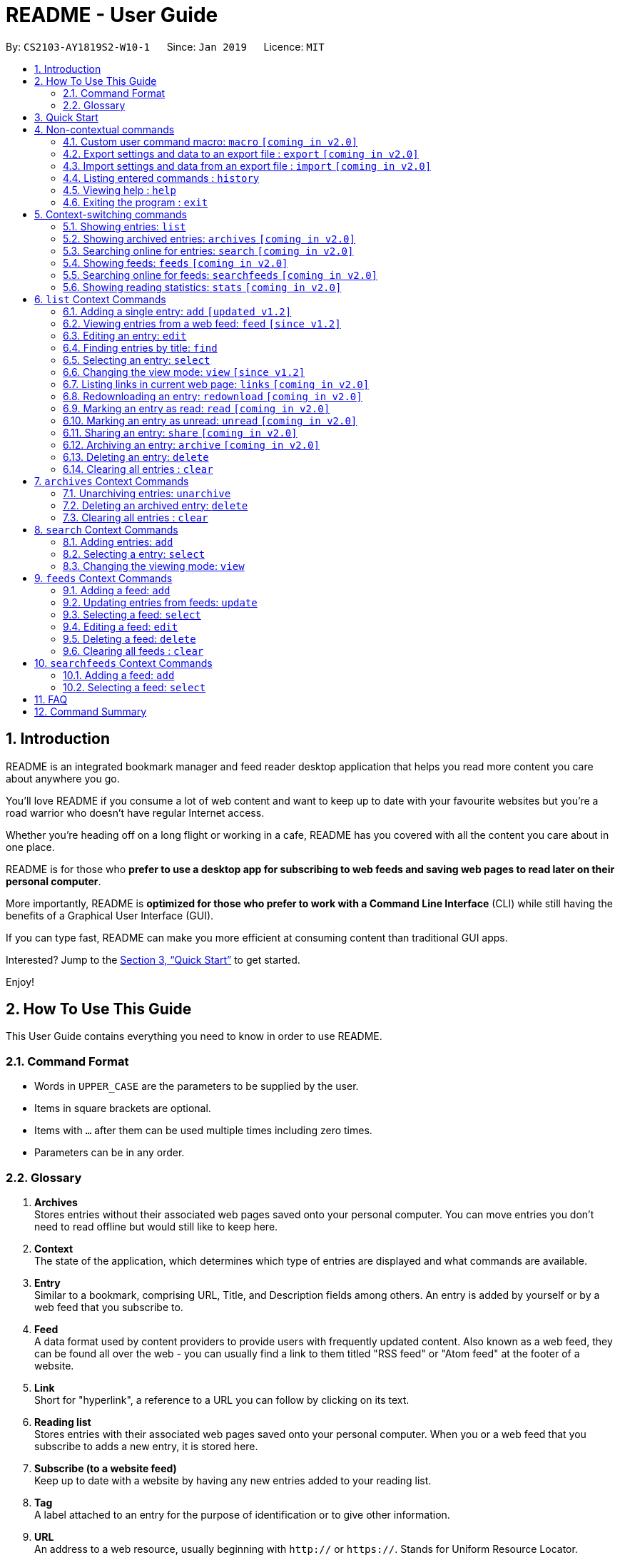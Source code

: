 = README - User Guide
:site-section: UserGuide
:toc:
:toc-title:
:toc-placement: preamble
:sectnums:
:imagesDir: images
:stylesDir: stylesheets
:xrefstyle: full
:experimental:
ifdef::env-github[]
:tip-caption: :bulb:
:note-caption: :information_source:
endif::[]
:repoURL: https://github.com/CS2103-AY1819S2-W10-1/main

By: `CS2103-AY1819S2-W10-1`      Since: `Jan 2019`      Licence: `MIT`

== Introduction
README is an integrated bookmark manager and feed reader desktop application
that helps you read more content you care about anywhere you go.

You'll love README if you consume a lot of web content and want to keep up to date with your favourite websites but you're a road warrior who doesn't have regular Internet access.

Whether you're heading off on a long flight or working in a cafe, README has you covered with all the content you care about in one place.

README is for those who *prefer to use a desktop app for subscribing to web feeds and saving web pages to read later on their personal computer*.

More importantly, README is *optimized for those who prefer to work with a Command Line Interface* (CLI) while still having the benefits of a Graphical User Interface (GUI).

If you can type fast, README can make you more efficient at consuming content than traditional GUI apps.

Interested? Jump to the <<Quick Start>> to get started.

Enjoy!

== How To Use This Guide
This User Guide contains everything you need to know in order to use README.

=== Command Format

====
* Words in `UPPER_CASE` are the parameters to be supplied by the user.
* Items in square brackets are optional.
* Items with `…`​ after them can be used multiple times including zero times.
* Parameters can be in any order.
====

=== Glossary

. *Archives* +
Stores entries without their associated web pages saved onto your personal computer.
You can move entries you don't need to read offline but would still like to keep here.
. *Context* +
The state of the application, which determines which type of entries are displayed and what commands are available.
. *Entry* +
Similar to a bookmark, comprising URL, Title, and Description fields among others.
An entry is added by yourself or by a web feed that you subscribe to.
. *Feed* +
A data format used by content providers to provide users with frequently updated content.
Also known as a web feed, they can be found all over the web - you can usually find a link to them titled "RSS feed" or "Atom feed" at the footer of a website.
. *Link* +
Short for "hyperlink", a reference to a URL you can follow by clicking on its text.
. *Reading list* +
Stores entries with their associated web pages saved onto your personal computer.
When you or a web feed that you subscribe to adds a new entry, it is stored here.
. *Subscribe (to a website feed)* +
Keep up to date with a website by having any new entries added to your reading list.
. *Tag* +
A label attached to an entry for the purpose of identification or to give other information.
. *URL* +
An address to a web resource, usually beginning with `http://` or `https://`.
Stands for Uniform Resource Locator.

== Quick Start

Follow these steps to install README get started on a tour of its main features!

.  Ensure you have Java version `9` or later installed in your Computer.
.  Download the latest `README.jar` link:{repoURL}/releases[here].
.  Copy the file to the folder you want to use as the home folder for your README.
.  Double-click the file to start the app. The GUI should appear in a few seconds.
+
image::Ui.png[width="790"]
+
.  Type the command in the command box and press kbd:[Enter] to execute it. +
e.g. typing *`help`* and pressing kbd:[Enter] will open the help window.
.  Try these commands in order!

* *`list`* : shows your reading list of saved links
* **`select`**`1` : selects the first entry for reading
* **`add`**`l/https://en.wikipedia.org/wiki/Special:Random` : adds a random Wikipedia page to your reading list
* **`select`**`7` : selects the Wikipedia page for reading
* **`feed`**`http://rss.nytimes.com/services/xml/rss/nyt/World.xml` : adds all the latest articles from the New York Times world news feed
* **`select`**`1` : selects the first NYT article for reading
* **`view`**`reader` : switches to a more comfortable reading experience
* *`exit`* : exits the app

.  Refer to below for details of each command.



== Non-contextual commands

====
These commands can be used from any context.
====

=== Custom user command macro: `macro` `[coming in v2.0]`
Creates macros that compose commands together.

Format: `macro MACRO_NAME NUM_ARGS command1; command2; ... commandN`

Examples:

- `macro archive-tags-which-are-old 1 find t/$1 h/3 days ago; archive all`

=== Export settings and data to an export file : `export` `[coming in v2.0]`

Exports the feeds, saved data, history, and other preferences to an export file.

Format: `export FILE_PATH`

****
- Serializes all the feeds and other preferences to a file.
- Copies all saved data into the export folder
- Compresses export folder to a export file.
****

Examples:

- `export /home/tt/Desktop` Saves an export file to desktop
- `export C:\Users\Name\Desktop` Saves an export file to desktop

=== Import settings and data from an export file : `import` `[coming in v2.0]`

Imports the feeds, saved data, history, and other preferences from an export file.

Format: `import FILE_PATH`

****
- Decompresses export file
- Deserializes all the feeds and other preferences from the export file and save it to the application
- Copies all saved data from the export folder to application database
****

Examples:

- `import /home/tt/Desktop/export.jtjr` Saves an export file to desktop
- `import C:\Users\Name\Desktop\export.jtjr` Saves an export file to desktop

=== Listing entered commands : `history`

Lists all the commands that you have entered in reverse chronological order. +
Format: `history`

[NOTE]
====
Pressing the kbd:[&uarr;] and kbd:[&darr;] arrows will display the previous and next input respectively in the command box.
====

=== Viewing help : `help`

Format: `help`

=== Exiting the program : `exit`

Exits the program.

Format: `exit`

== Context-switching commands

====
These commands can be used from any context but change the context in which only allowed commands are recognised (e.g. `archive`, `unarchive`, `feed`).
====

=== Showing entries: `list`

Shows your reading list of all saved entries.

Refer to <<List-Context>> for available commands in this context.

Format: `list`

Shows your reading list of saved entries, optionally finding entries with titles containing any of the given keyphrases in the title,
filtering by read status or date added, and tags.

Format: `list [KEYPHRASES]... [r/READ_STATUS] [h/DATE_ADDED] [t/TAG]`

****
- The search is case insensitive. e.g `hans` will match `Hans`
- Keyphrases are comma separated. e.g. `Hello world, foo bar`
- The order of the keyphrases does not matter. e.g. `Hans, Bo` will match `Bo Hans`
- Only the title is searched.
- Entries matching at least one keyphrase will be returned (i.e. `OR` search). e.g. `Hans, Bo` will return `Hans Gruber`, `Bo Yang`
****

Examples:

- `list` Lists all entries
- `list Apple r/read tech` Lists entries with titles containing `apple` which are already read and tagged with `Tech`
- `list Trump` Lists entries with titles containing `trump` and `Donald Trump` etc.
- `list r/unread` Lists only unread entries
- `list t/Tech` Lists entries tagged with “Tech”
- `list t/` Lists untagged entries

=== Showing archived entries: `archives` `[coming in v2.0]`

Shows a list of archived entries, optionally finding entries with titles containing any of the given keyphrases, and filtering by read status, date added and tags.

Refer to <<Archives-Context>> for available commands in this context.

Format: `archives [KEYPHRASES]... [r/READ_STATUS] [h/DATE_ADDED] [t/TAG]...`

****
- The search is case insensitive. e.g `hans` will match `Hans`
- Keyphrases are comma separated. e.g. `Hello world, foo bar`
- The order of the keyphrases does not matter. e.g. `Hans, Bo` will match `Bo Hans`
- Only the title is searched.
- Entries matching at least one keyphrase will be returned (i.e. `OR` search). e.g. `Hans, Bo` will return `Hans Gruber`, `Bo Yang`
****

Examples:

- `archives` Lists all archived entries
- `archives Apple r/read t/Tech` Lists archived entries with titles containing `apple` which are already read and tagged with `Tech`
- `archives Trump` Lists archived entries with titles containing `trump` and `Donald Trump` etc.
- `archives r/unread` Lists only unread archived entries
- `archives t/Tech` Lists archived entries tagged with “Tech”
- `archives t/` Lists untagged archived entries

=== Searching online for entries: `search` `[coming in v2.0]`

Searches online for entries that you can subsequently add.

Refer to <<Search-Context>> for available commands in this context.

Format: `search [KEYWORD]...`
Format: `search FEED_URL`
Format: `search ARTICLE_URL`

Examples:

- `search` Returns top headlines
- `search Trump` Returns entries containing the `Trump` keyword
- `search https://live.engadget.com/rss.xml` Returns entries from this feed
- `search https://live.engadget.com/2019/02/08/microsoft-internet-explorer-technical-debt/` Returns all entries from this article

=== Showing feeds: `feeds` `[coming in v2.0]`

Shows a list of feeds being followed.

Refer to <<Feeds-Context>> for available commands in this context.

Format: `feeds [t/TAG]...`

Examples:

- `feeds` Lists all feeds
- `feeds t/Business` Lists all feeds tagged with “Business”

=== Searching online for feeds: `searchfeeds` `[coming in v2.0]`

Searches online for feeds that you can subsequently follow.

Refer to <<Searchfeeds-Context>> for available commands in this context.

Format: `searchfeeds [KEYWORD]...`

Examples:

- `searchfeeds` Shows some starter feeds you can add
- `searchfeeds Tech Business` Searches for `Tech` or `Business` feeds

=== Showing reading statistics: `stats` `[coming in v2.0]`

Shows helpful and fun statistics about your reading progress and habits.

Format: `stats`

[[List-Context]]
== `list` Context Commands

=== Adding a single entry: `add` `[updated v1.2]`

Adds a single entry from a link URL to your reading list.
Content is automatically downloaded onto your personal computer.

Format: `add l/URL [ti/TITLE_OVERRIDE] [d/DESCRIPTION_OVERRIDE] [t/TAG]...`

[TIP]
The `Title` and `Description` fields are automatically filled if you do not provide them.
[TIP]
A entry can have any number of tags (including 0).

Examples:

- `add l/https://www.theatlantic.com/magazine/archive/2019/03/ford-ceo-jim-hackett-ux-design-thinking/580438/ d/Explains why UX is important t/Business` +
Adds a single entry with a description and tagged with “Business”

=== Viewing entries from a web feed: `feed` `[since v1.2]`

Displays entries from a web feed.

Format: `feed FEED_URL`

Examples:

- `feed http://rss.nytimes.com/services/xml/rss/nyt/World.xml` +
Views entries from the New York Times world news feed.

////
=== Adding entries from a web feed: `feed` `[since v1.2]`

Adds all entries from a web feed to your reading list.
Content is automatically downloaded onto your personal computer.

Format: `feed FEED_URL`

[WARNING]
The application may freeze for a short time as it downloads content onto disk.

Examples:

- `feed http://rss.nytimes.com/services/xml/rss/nyt/World.xml` +
Adds all the entries from the New York Times world news feed to your reading list.
////

=== Editing an entry: `edit`

Edits an existing entry in the reading list.

Format: `edit INDEX [ti/TITLE_OVERRIDE] [d/DESCRIPTION_OVERRIDE] [r/READ_STATUS]  [t/TAG]...`

****
- Edits the entry at the specified `INDEX`. The index refers to the index number shown in the displayed entry list. The index *must be a positive integer* 1, 2, 3, ...
- At least one of the optional fields must be provided.
- Existing values will be updated to the input values.
- When editing tags, the existing tags of the entry will be removed i.e adding of tags is not cumulative.
- You can remove all the entry's tags by typing `t/` without specifying any tags after it.
****

Examples:

* `edit 1 ti/Software Design Patterns d/Useful for software engineering project.` +
Edits the title and description of the 1st entry to be `Software Design Patterns` and `Useful for software engineering project.` respectively.
* `edit 2 t/` +
Clears all existing tags from the 2nd entry.

=== Finding entries by title: `find`

Finds entries whose titles contain any of the given keyphrases. +

Format: `find KEYPHRASE [, MORE_KEYPHRASE]`

****
* The search is case insensitive. e.g `hans` will match `Hans`
* The order of the keyphrases does not matter. e.g. `Hans, Bo` will match `Bo Hans`
* Only the title is searched.
* Entries matching at least one keyphrase will be returned (i.e. `OR` search). e.g. `Hans, Bo` will return `Hans Gruber`, `Bo Yang`
****

Examples:

* `find Trump` +
Returns entries with titles containing `trump` and `Donald Trump` etc.
* `find Boeing FAA` +
Returns any entry having titles `Boeing` or `FAA`

=== Selecting an entry: `select`

Selects the entry identified by the index number used in the displayed entry list for reading.

Format: `select INDEX`

****
- Selects the entry at the specified `INDEX` for reading.
- The index refers to the index number shown in the displayed entry list.
- The index *must be a positive integer* 1`, 2, 3, ...`
****

Examples:

* `list` +
`select 2` +
Selects the 2nd entry in the reading list for reading.
* `find Trump` +
`select 1` +
Selects the 1st entry in the results of the `find` command for reading.

=== Changing the view mode: `view` `[since v1.2]`

Changes the view mode between the original browser or a more comfortable reading experience.

Format: `view MODE(browser, reader)`
// Format: `view MODE [s/style] [o/options]`

Examples:

* `view browser` +
Switches to browser view mode
* `view reader` +
Switches to a clean and clutter-free reader view mode for a more comfortable reading experience
// - `view reader s/dark` Use reader view with dark style
// - `view reader o/fullscreen` Use reader view with maximised window
// - `view reader s/solarized o/fullscreen` Use reader view with "Solarized" style and maximised window

=== Listing links in current web page: `links` `[coming in v2.0]`

Lists all the links in the current web page and switches context to `search`. +
Equivalent to `search CURRENT_WEB_PAGE`.

Format: `links`

=== Redownloading an entry: `redownload` `[coming in v2.0]`

Redownload the specified entry to get the latest version of its content.

Format: `redownload INDEX`

****
* Refreshes the content of the entry at the specified `INDEX`.
* The index refers to the index number shown in the displayed entry list.
* The index *must be a positive integer* 1, 2, 3, ...
****

Examples:

* `list` +
`redownload 2` +
Refreshes the content of the 2nd entry in the reading list.

=== Marking an entry as read: `read` `[coming in v2.0]`

Marks the specified entry as read.

Format: `read INDEX`

****
* Marks as read the entry at the specified `INDEX`.
* The index refers to the index number shown in the displayed entry list.
* The index *must be a positive integer* 1, 2, 3, ...
****

Examples:

* `list` +
`read 2` +
Marks as read the 2nd entry in the reading list.

=== Marking an entry as unread: `unread` `[coming in v2.0]`

Marks the specified entry as unread.

Format: `unread INDEX`

****
* Marks as unread the entry at the specified `INDEX`.
* The index refers to the index number shown in the displayed entry list.
* The index *must be a positive integer* 1, 2, 3, ...
****

Examples:

* `list` +
`unread 2` +
Marks as unread the 2nd entry in the reading list.

=== Sharing an entry: `share` `[coming in v2.0]`

Shares the specified entry through connected social media.

Format: `share INDEX`

=== Archiving an entry: `archive` `[coming in v2.0]`

Moves the specified entry to the archive and removes its downloaded content.

Format: `archive INDEX`

****
* Archives the entry at the specified `INDEX`.
* The index refers to the index number shown in the displayed entry list.
* The index *must be a positive integer* 1, 2, 3, ...
****

Examples:

* `list` +
`archive 2` +
Moves the 2nd entry in the reading list to the archive and removes its downloaded content.

=== Deleting an entry: `delete`

Deletes the specified entry from the reading list.

Format: `delete INDEX`

****
* Deletes the entry at the specified `INDEX`.
* The index refers to the index number shown in the displayed entry list.
* The index *must be a positive integer* 1, 2, 3, ...
****

Examples:

* `list` +
`delete 2` +
Deletes the 2nd entry in the reading list.
* `find Trump` +
`delete 1` +
Deletes the 1st entry in the results of the `find` command.

=== Clearing all entries : `clear`

Clears all saved entries from the manager.

Format: `clear`

[[Archives-Context]]
== `archives` Context Commands

=== Unarchiving entries: `unarchive`
Adds the entries back to the entry list and downloads their content onto disk.

Format: `unarchive INDICES`

Format: `unarchive all`

Examples:

- `unarchive all` Unarchives all shown entries
- `unarchive 1,2,4-6` Unarchives the 1st, 2nd and 4th to 6th entries

=== Deleting an archived entry: `delete`
Deletes specified archived entries from the manager.

Format: `delete INDICES`

****
- Deletes the entries at the specified `INDICES`.
- The index refers to the index number shown in the displayed entry list.
- The index *must be a positive integer* 1, 2, 3, ...
****

Format: `delete all`

****
- Deletes all shown entries
****

Examples:

- `delete 1,2-6` Deletes the 1st, and 2nd to 6th entries

=== Clearing all entries : `clear`
Clears all archived entries from the manager.

Format: `clear`

[[Search-Context]]
== `search` Context Commands

=== Adding entries: `add`

Adds entries from search results to the manager. Content is automatically downloaded to disk.

Format: `add INDEX [ti/TITLE_OVERRIDE] [d/DESCRIPTION_OVERRIDE] [t/TAG]...`

Format: `add INDICES [d/DESCRIPTION_OVERRIDE] [t/TAG]...`

Format: `add all`

[TIP]
====
A entry can have any number of tags (including 0).
Title will be automatically filled by parsing the entry if you do not provide it.
====

Examples:

- `add 1 d/explains why UX is important t/Business` Adds the 1st entry with a description and tagged with “Business”
- `add 4-6 d/read by Monday t/School` Adds the 4th to 6th entries with the same description and tagged with “School"

=== Selecting a entry: `select`

Selects the entry identified by the index number used in the displayed entry list for viewing.

Format: `select INDEX`

****
- Selects the entry and loads the content of the entry at the specified `INDEX`.
- The index refers to the index number shown in the displayed entry list.
- The index *must be a positive integer* 1`, 2, 3, ...`
****

Examples:

- `select 2` Selects the 2nd entry in the manager

=== Changing the viewing mode: `view`

Changes the viewing mode between the original browser view or a more comfortable reading experience.

Format: `view MODE [s/style] [o/options]`

Examples:

- `view browser` Use browser view
- `view reader` Use reader view
- `view reader s/dark` Use reader view with dark style
- `view reader o/fullscreen` Use reader view with maximised window
- `view reader s/solarized o/fullscreen` Use reader view with "Solarized" style and maximised window

[[Feeds-Context]]
== `feeds` Context Commands

=== Adding a feed: `add`

Adds a feed to the manager and subscribes to updates.

Format: `add URL [n/NAME] [t/TAG]...`

[TIP]
====
A feed can have any number of tags (including 0)
====

Examples:

- `add https://www.engadget.com/rss.xml n/Engadget t/Tech` Adds a feed whose name is “Engadget” and whose entries will be tagged with “Tech”

=== Updating entries from feeds: `update`

Refreshes all feeds.

Format: `update INDICES`

Format: `update all`

Examples:

- `update all` Updates entries from all feeds
- `update 2` Updates entries from the 2nd feed

=== Selecting a feed: `select`

Selects the feed identified by the index number used in the displayed feed list and displays its entries.

Format: `select INDEX`

****
- Selects the feed and displays its entries.
- Equivalent to `search [URL_OF_INDEXED_FEED]`
- The index refers to the index number shown in the displayed feed list.
- The index *must be a positive integer* 1`, 2, 3, ...`
****

Examples:

- `select 2` Selects the 2nd feed in the manager and displays its entries

=== Editing a feed: `edit`

Edits an existing feed in the manager.

Format: `edit INDEX [u/URL] [n/NAME] [t/TAG]...`

****
- Edits the feed at the specified `INDEX`. The index refers to the index number shown in the displayed feed list. The index *must be a positive integer* 1, 2, 3, ...
- At least one of the optional fields must be provided.
- Existing values will be updated to the input values.
- When editing tags, the existing tags of the feed will be removed i.e adding of tags is not cumulative.
- You can remove all the feed’s tags by typing `t/` without specifying any tags after it.
****

Examples:

- `edit 1 n/HackerNews` Edits the name of the 1st feed
- `edit 2 t/` Clears all existing tags from the 2nd feed

=== Deleting a feed: `delete`

Deletes the specified feeds from the manager and unsubscribes from them, but existing entries obtained from that feed will not be deleted.

Format: `delete INDICES`

****
- Deletes the feeds at the specified indices.
- The index refers to the index number shown in the displayed feed list.
- The index *must be a positive integer* 1, 2, 3, ...
****

Format: `delete all`

Examples:

- `delete all` Deletes all shown feeds
- `delete 2` Deletes the 2nd feed

=== Clearing all feeds : `clear`
Clears all followed feeds from the manager.

Format: `clear`

[[Searchfeeds-Context]]
== `searchfeeds` Context Commands

=== Adding a feed: `add`

Adds a feed from the search results to the manager and subscribes to updates.

Format: `add INDEX [n/NAME] [t/TAG]...`

Format: `add INDICES [t/TAG]...`

Format: `add all`

[TIP]
====
A feed can have any number of tags (including 0)
====

Examples:

- `add all` Adds all shown feeds
- `add 1 n/Engadget t/Tech` Adds a feed whose name is “Engadget” and whose entries will be tagged with `Tech`
- `add 5-9 t/Work` Adds the 5th to 9th feeds whose entries will be tagged with `Work`

=== Selecting a feed: `select`

Selects the feed identified by the index number used in the displayed feed list and displays its entries.

Format: `select INDEX`

****
- Selects the feed and displays its entries.
- Equivalent to `search [URL_OF_INDEXED_FEED]`
- The index refers to the index number shown in the displayed feed list.
- The index *must be a positive integer* 1`, 2, 3, ...`
****

Examples:

- `select 2` Selects the 2nd feed in the manager and displays its entries

== FAQ

////
*Q*: How do I transfer my data to another Computer? +
*A*: Install the app in the other computer and overwrite the empty data file it creates with the file that contains the data of your previous Address Book folder.
////

== Command Summary

////
* *Add* `add n/NAME p/PHONE_NUMBER e/EMAIL a/ADDRESS [t/TAG]...` +
e.g. `add n/James Ho p/22224444 e/jamesho@example.com a/123, Clementi Rd, 1234665 t/friend t/colleague`
* *Clear* : `clear`
* *Delete* : `delete INDEX` +
e.g. `delete 3`
* *Edit* : `edit INDEX [n/NAME] [p/PHONE_NUMBER] [e/EMAIL] [a/ADDRESS] [t/TAG]...` +
e.g. `edit 2 n/James Lee e/jameslee@example.com`
* *Find* : `find KEYWORD [MORE_KEYWORDS]` +
e.g. `find James Jake`
* *List* : `list`
* *Help* : `help`
* *Select* : `select INDEX` +
e.g.`select 2`
* *History* : `history`
* *Undo* : `undo`
* *Redo* : `redo`
////
